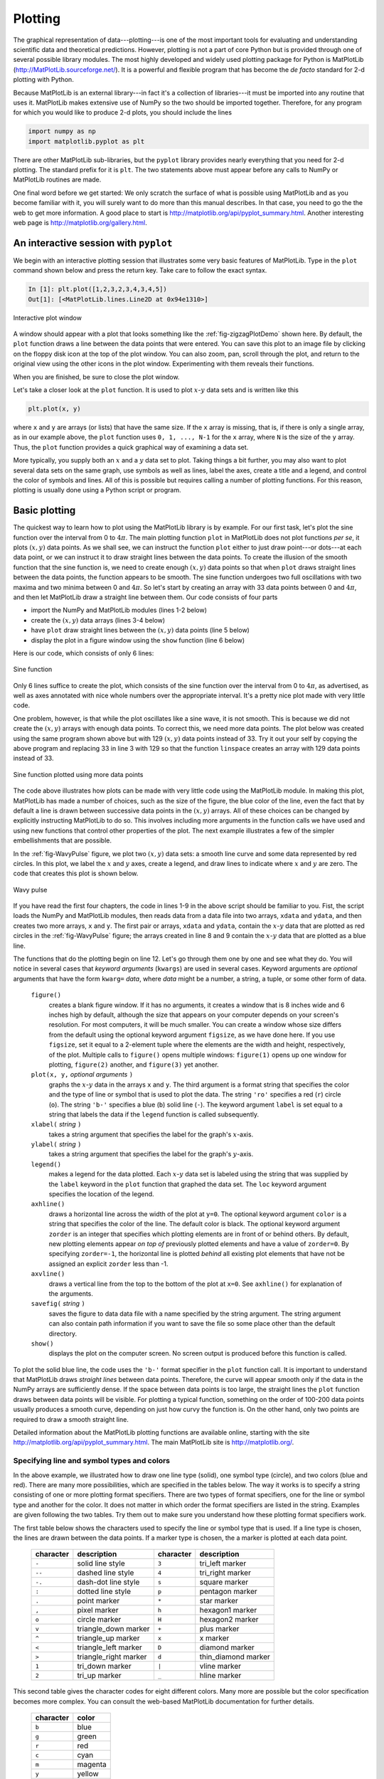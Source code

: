 .. highlight:: python   :linenothreshold: 5.. _chap5:********Plotting********.. index::   single: MatPlotLib   single: plotsThe graphical representation of data---plotting---is one of the most important tools for evaluating and understanding scientific data and theoretical predictions.  However, plotting is not a part of core Python but is provided through one of several possible library modules.  The most highly developed and widely used plotting package for Python is MatPlotLib (http://MatPlotLib.sourceforge.net/).  It is a powerful and flexible program that has become the *de facto* standard for 2-d plotting with Python.Because MatPlotLib is an external library---in fact it's a collection of libraries---it must be imported into any routine that uses it.  MatPlotLib makes extensive use of NumPy so the two should be imported together.  Therefore, for any program for which you would like to produce 2-d plots, you should include the lines.. sourcecode:: python    import numpy as np    import matplotlib.pyplot as pltThere are other MatPlotLib sub-libraries, but the ``pyplot`` library provides nearly everything that you need for 2-d plotting.  The standard prefix for it is ``plt``.  The two statements above must appear before any calls to NumPy or MatPlotLib routines are made. One final word before we get started: We only scratch the surface of what is possible using MatPlotLib and as you become familiar with it, you will surely want to do more than this manual describes.  In that case, you need to go the the web to get more information.  A good place to start is http://matplotlib.org/api/pyplot_summary.html.  Another interesting web page is http://matplotlib.org/gallery.html.An interactive session with ``pyplot``======================================.. index::   single: plots; interactiveWe begin with an interactive plotting session that illustrates some very basic features of MatPlotLib.  Type in the ``plot`` command shown below and press the return key.  Take care to follow the exact syntax.  .. sourcecode:: ipython    In [1]: plt.plot([1,2,3,2,3,4,3,4,5])    Out[1]: [<MatPlotLib.lines.Line2D at 0x94e1310>].. _fig-zigzagPlotDemo:.. figure:: /chap5/zigzagPlotDemo.*   :scale: 80 %   :align: center   :alt: Interactive plot window      Interactive plot windowA window should appear with a plot that looks something like the :ref:`fig-zigzagPlotDemo` shown here.  By default, the ``plot`` function draws a line between the data points that were entered.  You can save this plot to an image file by clicking on the floppy disk icon at the top of the plot window.  You can also zoom, pan, scroll through the plot, and return to the original view using the other icons in the plot window.  Experimenting with them reveals their functions.When you are finished, be sure to close the plot window. Let's take a closer look at the ``plot`` function.  It is used to plot :math:`x`-:math:`y` data sets and is written like this.. sourcecode:: python    plt.plot(x, y)where ``x`` and ``y`` are arrays (or lists) that have the same size.  If the ``x`` array is missing, that is, if there is only a single array, as in our example above, the ``plot`` function uses ``0, 1, ..., N-1`` for the ``x`` array, where ``N`` is the size of the ``y`` array.  Thus, the ``plot`` function provides a quick graphical way of examining a data set.More typically, you supply both an :math:`x` and a :math:`y` data set to plot.  Taking things a bit further, you may also want to plot several data sets on the same graph, use symbols as well as lines, label the axes, create a title and a legend, and control the color of symbols and lines.  All of this is possible but requires calling a number of plotting functions.  For this reason, plotting is usually done using a Python script or program... _chap5BasicPlotting:Basic plotting==============.. index::   single: plots; basicThe quickest way to learn how to plot using the MatPlotLib library is by example.  For our first task, let's plot the sine function over the interval from 0 to :math:`4\pi`.  The main plotting function ``plot`` in MatPlotLib does not plot functions *per se*, it plots :math:`(x,y)` data points.  As we shall see, we can instruct the function ``plot`` either to just draw point---or dots---at each data point, or we can instruct it to draw straight lines between the data points.  To create the illusion of the smooth function that the sine function is, we need to create enough :math:`(x,y)` data points so that when ``plot`` draws straight lines between the data points, the function appears to be smooth.  The sine function undergoes two full oscillations with two maxima and two minima between 0 and :math:`4\pi`.  So let's start by creating an array with 33 data points between 0 and :math:`4\pi`, and then let MatPlotLib draw a straight line between them.  Our code consists of four parts*   import the NumPy and MatPlotLib modules (lines 1-2 below)*   create the :math:`(x,y)` data arrays (lines 3-4 below)*   have ``plot`` draw straight lines between the :math:`(x,y)` data points (line 5 below)*   display the plot in a figure window using the ``show`` function (line 6 below)Here is our code, which consists of only 6 lines:.. sourcecode:: python    :linenos:    import numpy as np    import matplotlib.pyplot as plt    x = np.linspace(0, 4.*np.pi, 33)    y = np.sin(x)    plt.plot(x, y)    plt.show().. _fig-sinePlot:.. figure:: /chap5/sinePlot.*   :scale: 70 %   :align: center   :alt: Sine function      Sine functionOnly 6 lines suffice to create the plot, which consists of the sine function over the interval from 0 to :math:`4\pi`, as advertised, as well as axes annotated with nice whole numbers over the appropriate interval.  It's a pretty nice plot made with very little code.One problem, however, is that while the plot oscillates like a sine wave, it is not smooth.  This is because we did not create the :math:`(x,y)` arrays with enough data points.  To correct this, we need more data points.  The plot below was created using the same program shown above but with 129 :math:`(x,y)` data points instead of 33.  Try it out your self by copying the above program and replacing 33 in line 3 with 129 so that the function ``linspace`` creates an array with 129 data points instead of 33.  .. _fig-sinePlotDenserXY:.. figure:: /chap5/sinePlotDenserXY.*   :scale: 70 %   :align: center   :alt: Sine function with more data points      Sine function plotted using more data pointsThe code above illustrates how plots can be made with very little code using the MatPlotLib module.  In making this plot, MatPlotLib has made a number of choices, such as the size of the figure, the blue color of the line, even the fact that by default a line is drawn between successive data points in the :math:`(x,y)` arrays.  All of these choices can be changed by explicitly instructing MatPlotLib to do so.  This involves including more arguments in the function calls we have used and using new functions that control other properties of the plot.  The next example illustrates a few of the simpler embellishments that are possible.In the :ref:`fig-WavyPulse` figure, we plot two :math:`(x,y)` data sets: a smooth line curve and some data represented by red circles.  In this plot, we label the :math:`x` and :math:`y` axes, create a legend, and draw lines to indicate where :math:`x` and :math:`y` are zero.  The code that creates this plot is shown below... sourcecode:: python    :linenos:    import numpy as np    import matplotlib.pyplot as plt        # read data from file    xdata, ydata = np.loadtxt('wavePulseData.txt', unpack=True)        # create x and y arrays for theory    x = np.linspace(-10., 10., 200)    y = np.sin(x) * np.exp(-(x/5.0)**2)        # create plot    plt.figure(1, figsize = (6,4) )    plt.plot(x, y, 'b-', label='theory')    plt.plot(xdata, ydata, 'ro', label="data")    plt.xlabel('x')    plt.ylabel('transverse displacement')    plt.legend(loc='upper right')    plt.axhline(color = 'gray', zorder=-1)    plt.axvline(color = 'gray', zorder=-1)        # save plot to file    plt.savefig('WavyPulse.pdf')        # display plot on screen    plt.show().. _fig-WavyPulse:.. figure:: /chap5/WavyPulse.*   :scale: 80 %   :align: center   :alt: Wavy pulse      Wavy pulseIf you have read the first four chapters, the code in lines 1-9 in the above script should  be familiar to you.  Fist, the script loads the NumPy and MatPlotLib modules, then reads data from a data file into two arrays, ``xdata`` and ``ydata``, and then creates two more arrays, ``x`` and ``y``.  The first pair or arrays, ``xdata`` and ``ydata``, contain the :math:`x`-:math:`y` data that are plotted as red circles in the :ref:`fig-WavyPulse` figure; the arrays created in line 8 and 9 contain the :math:`x`-:math:`y` data that are plotted as a blue line.The functions that do the plotting begin on line 12.  Let's go through them one by one and see what they do.  You will notice in several cases that *keyword arguments* (``kwargs``) are used in several cases.  Keyword arguments are *optional* arguments that have the form ``kwarg=`` *data*, where *data* might be a number, a string, a tuple, or some other form of data.    ``figure()``        creates a blank figure window.  If it has no arguments, it creates a window that is 8 inches wide and 6 inches high by default, although the size that appears on your computer depends on your screen's resolution.  For most computers, it will be much smaller.  You can create a window whose size differs from the default using the optional keyword argument ``figsize``, as we have done here.  If you use ``figsize``, set it equal to a 2-element tuple where the elements are the width and height, respectively, of the plot.  Multiple calls to ``figure()`` opens multiple windows:  ``figure(1)`` opens up one window for plotting, ``figure(2)`` another, and ``figure(3)`` yet another.        ``plot(x, y,`` *optional arguments* ``)``        graphs the :math:`x`-:math:`y` data in the arrays ``x`` and ``y``.  The third argument is a format string that specifies the color and the type of line or symbol that is used to plot the data.  The string ``'ro'`` specifies a red (``r``) circle (``o``).  The string ``'b-'`` specifies a blue (``b``) solid line (``-``).  The keyword argument ``label`` is set equal to a string that labels the data if the ``legend`` function is called subsequently.            ``xlabel(`` *string* ``)``        takes a string argument that specifies the label for the graph's :math:`x`-axis.            ``ylabel(`` *string* ``)``        takes a string argument that specifies the label for the graph's :math:`y`-axis.        ``legend()``        makes a legend for the data plotted.  Each :math:`x`-:math:`y` data set is labeled  using the string that was supplied by the ``label`` keyword in the ``plot`` function that graphed the data set.  The ``loc`` keyword argument specifies the location of the legend.        ``axhline()``        draws a horizontal line across the width of the plot at ``y=0``.  The optional keyword argument ``color`` is a string that specifies the color of the line.  The default color is black.  The optional keyword argument ``zorder`` is an integer that specifies which plotting elements are in front of or behind others.  By default, new plotting elements appear *on top of* previously plotted elements and have a value of ``zorder=0``.  By specifying ``zorder=-1``, the horizontal line is plotted *behind* all existing plot elements that have not be assigned an explicit ``zorder`` less than -1.        ``axvline()``        draws a vertical line from the top to the bottom of the plot at ``x=0``.  See ``axhline()`` for explanation of the arguments.        ``savefig(`` *string* ``)``        saves the figure to data data file with a name specified by the string argument.  The string argument can also contain path information if you want to save the file so some place other than the default directory.        ``show()``        displays the plot on the computer screen.  No screen output is produced before this function is called... index::   single: MatPlotLib functions; figure   single: MatPlotLib functions; plot   single: MatPlotLib functions; xlabel, ylabel   single: MatPlotLib functions; legend   single: MatPlotLib functions; ayhline, axhline   single: MatPlotLib functions; savefig   single: MatPlotLib functions; showTo plot the solid blue line, the code uses the ``'b-'`` format specifier in the ``plot`` function call.  It is important to understand that MatPlotLib draws *straight lines* between data points.  Therefore, the curve will appear smooth only if the data in the NumPy arrays are sufficiently dense.  If the space between data points is too large, the straight lines the ``plot`` function draws between data points will be visible.  For plotting a typical function, something on the order of 100-200 data points usually produces a smooth curve, depending on just how curvy the function is.  On the other hand, only two points are required to draw a smooth straight line.Detailed information about the MatPlotLib plotting functions are available online, starting with the site http://matplotlib.org/api/pyplot_summary.html.  The main MatPlotLib site is http://matplotlib.org/.        Specifying line and symbol types and colors-------------------------------------------In the above example, we illustrated how to draw one line type (solid), one symbol type (circle), and two colors (blue and red).  There are many more possibilities, which are specified in the tables below.  The way it works is to specify a string consisting of one or more plotting format specifiers.  There are two types of format specifiers, one for the line or symbol type and another for the color.  It does not matter in which order the  format specifiers are listed in the string.  Examples are given following the two tables.  Try them out to make sure you understand how these plotting format specifiers work... index::   single: plots; line and symbol specifiersThe first table below shows the characters used to specify the line or symbol type that is used.  If a line type is chosen, the lines are drawn between the data points.  If a marker type is chosen, the a marker is plotted at each data point.  +-----------+-----------------------+-----------+-----------------------+  | character | description           | character | description           |  +===========+=======================+===========+=======================+    | ``-``     | solid line style      | ``3``     | tri_left marker       |  +-----------+-----------------------+-----------+-----------------------+  | ``--``    | dashed line style     | ``4``     | tri_right marker      |  +-----------+-----------------------+-----------+-----------------------+   | ``-.``    | dash-dot line style   | ``s``     | square marker         |  +-----------+-----------------------+-----------+-----------------------+   | ``:``     | dotted line style     | ``p``     | pentagon marker       |  +-----------+-----------------------+-----------+-----------------------+   | ``.``     | point marker          | ``*``     | star marker           |  +-----------+-----------------------+-----------+-----------------------+   | ``,``     | pixel marker          | ``h``     | hexagon1 marker       |  +-----------+-----------------------+-----------+-----------------------+  | ``o``     | circle marker         | ``H``     | hexagon2 marker       |  +-----------+-----------------------+-----------+-----------------------+  | ``v``     | triangle_down marker  | ``+``     | plus marker           |  +-----------+-----------------------+-----------+-----------------------+  | ``^``     | triangle_up marker    | ``x``     | x marker              |  +-----------+-----------------------+-----------+-----------------------+  | ``<``     | triangle_left marker  | ``D``     | diamond marker        |  +-----------+-----------------------+-----------+-----------------------+  | ``>``     | triangle_right marker | ``d``     | thin_diamond marker   |  +-----------+-----------------------+-----------+-----------------------+  | ``1``     | tri_down marker       | ``|``     | vline marker          |  +-----------+-----------------------+-----------+-----------------------+  | ``2``     | tri_up marker         | ``_``     | hline marker          |  +-----------+-----------------------+-----------+-----------------------+This second table gives the character codes for eight different colors.  Many more are possible but the color specification becomes more complex. You can consult the web-based MatPlotLib documentation for further details.  +-----------+---------+  | character | color   |  +===========+=========+  | ``b``     | blue    |  +-----------+---------+  | ``g``     | green   |  +-----------+---------+  | ``r``     | red     |  +-----------+---------+  | ``c``     | cyan    |  +-----------+---------+  | ``m``     | magenta |  +-----------+---------+  | ``y``     | yellow  |  +-----------+---------+  | ``k``     | black   |  +-----------+---------+  | ``w``     | white   |  +-----------+---------+Here are some examples of how these format specifiers can be used:.. sourcecode:: python    plot(x, y, 'ro')    # plots red circles    plot(x, y, 'ks-')   # plot black squares connected by black lines    plot(x, y, 'g^')    # plots green triangles that point up        plot(x, y, 'k-')    # plots a black line between the points    plot(x, y, 'ms')    # plots magenta squares You can also make two calls sequentially for added versatility.  For example, by sequentially calling the last two plot calls, the plot produces magenta squares on top of black lines connecting the data points. These format specifiers give rudimentary control of the plotting symbols and lines.  MatPlotLib provides much more precise and detailed control of the plotting symbol size, line types, and colors using optional keyword arguments instead of the plotting format strings introduced above.  For example, the following command creates a plot of large yellow diamond symbols with blue edges connected by a green dashed line:.. sourcecode:: python    plt.plot(x, y, color='green', linestyle='dashed', marker='d',          markerfacecolor='yellow', markersize=12,          markeredgecolor='blue')         Try it out!  The online MatPlotLib documentation provides all the plotting format keyword arguments and their possible values.Error bars----------.. index::   single: plots; error barsWhen plotting experimental data it is customary to include error bars that indicate graphically the degree of uncertainty that exists in the measurement of each data point.  The MatPlotLib function ``errorbar`` plots data with error bars attached.  It can be used in a way that either replaces or augments the ``plot`` function.  Both vertical and horizontal error bars can be displayed.  The figure below illustrates the use of error bars... _fig-ExpDecay:.. figure:: /chap5/ExpDecay.*   :scale: 75 %   :align: center   :alt: Error Bars      Error BarsWhen error bars are desired, you typically replace the ``plot`` function with the ``errorbar`` function.  The first two arguments of the  ``errorbar`` function are the ``x`` and ``y`` arrays to be plotted, just as for the ``plot`` function.  The keyword ``fmt`` *must be used* to specify the format of the points to be plotted; the format specifiers are the same as for ``plot``.  The keywords ``xerr`` and ``yerr`` are used to specify the :math:`x` and :math:`y` error bars.  Setting one or both of them to a constant specifies one size for all the error bars.  Alternatively, setting one or both of them equal to an array that has the same length as the ``x`` and ``y`` arrays allows you to give each data point an error bar with a different value.  If you only want :math:`y` error bars, then you should only specify the ``yerr`` keyword and omit the ``xerr`` keyword.  The color of the error bars is set with the keyword ``ecolor``.The code and plot below illustrates how to make error bars and was used to make the above plot.  Lines 14 and 15 contain the call to the ``errorbar`` function.  The :math:`x` error bars are all set to a constant value of 0.75, meaning that the error bars extend 0.75 to the left and 0.75 to the right of each data point.  The :math:`y` error bars are set equal to an array, which was read in from the data file containing the data to be plotted, so each data point has a different :math:`y` error bar.  By the way, leaving out the ``xerr`` keyword argument in the ``errorbar`` function call below would mean that only the :math:`y` error bars would be plotted... sourcecode:: python    :linenos:    import numpy as np    import matplotlib.pyplot as plt        # read data from file    xdata, ydata, yerror = np.loadtxt('expDecayData.txt', unpack=True)        # create theoretical fitting curve    x = np.linspace(0, 45, 128)    y = 1.1+ 3.0*x*np.exp(-(x/10.0)**2)        # create plot    plt.figure(1, figsize = (6,4) )    plt.plot(x, y, 'b-', label="theory")    plt.errorbar(xdata, ydata, fmt='ro', label="data",                  xerr=0.75, yerr=yerror, ecolor='black')    plt.xlabel('x')    plt.ylabel('transverse displacement')    plt.legend(loc='upper right')        # save plot to file    plt.savefig('ExpDecay.pdf')        # display plot on screen    plt.show()We have more to say about the ``errorbar`` function in the sections on  logarithmic plots.  But the brief introduction given here should suffice for making most plots not involving logarithmic axes.Setting plotting limits and excluding data------------------------------------------It turns out that you often want to restrict the range of numerical values over which you plot data or functions.  In these cases you may need to manually specify the plotting window or, alternatively, you may wish to exclude data points that are outside some set of limits.  Here we demonstrate methods for doing this.Setting plotting limits^^^^^^^^^^^^^^^^^^^^^^^.. index::   single: plots; setting axis limitsSuppose you want to plot the tangent function over the interval from 0 to 10.  The following script offers an straightforward first attempt... sourcecode:: python    import numpy as np    import matplotlib.pyplot as plt        theta = np.arange(0.01, 10., 0.04)    ytan = np.tan(theta)        plt.figure()    plt.plot(theta, ytan)    plt.show().. _fig-plotLimits1:.. figure:: /chap5/plotLimits1.*   :scale: 80 %   :align: center   :alt: tangent theta   The resulting plot, shown above, doesn't quite look like what you might have expected for :math:`\tan\theta` *vs* :math:`\theta`.  The problem is that :math:`\tan\theta` diverges at :math:`\theta = \pi/2, 3\pi/2, 5\pi/2, ...`, which leads to large spikes in the plots as values in the ``theta`` array come near those values.  Of course, we don't want the plot to extend all the way out to :math:`\pm\infty` in the :math:`y` direction, nor can it.  Instead, we would like the plot to extend far enough that we get the idea of what is going on as :math:`y\rightarrow\pm\infty`, but we would still like to see the behavior of the graph near :math:`y=0`.  We can restrict the range of ``ytan`` values that are plotted using the MatPlotLib function ``ylim``, as we demonstrate in the script below... sourcecode:: python    import numpy as np    import matplotlib.pyplot as plt        theta = np.arange(0.01, 10., 0.04)    ytan = np.tan(theta)        plt.figure()    plt.plot(theta, ytan)    plt.ylim(-8, 8)         # restricts range of y axis from -8 to +8    plt.axhline(color="gray", zorder=-1)    plt.show()    The figure produced by this script is shown below.  The plot now looks much more like the familiar :math:`\tan\theta` function we know.  We have also include a call to the ``axline`` function to create an :math:`x` axis... _fig-plotLimits2:.. figure:: /chap5/plotLimits2.*   :scale: 80 %   :align: center   :alt: tangent theta      Tangent function (with spurious lines)   The vertical blue lines at :math:`\theta = \pi/2, 3\pi/2, 5\pi/2` should not appear in a plot of :math:`\tan\theta` *vs* :math:`\theta`.  However, they do appear because the ``plot`` function simply draws lines between the data points in the ``x``-``y`` arrays provided in its arguments.  Thus, ``plot`` draws a line between the very large positive and negative ``ytan`` values corresponding to the ``theta`` values on either side of :math:`\pi/2` where :math:`\tan\theta` diverges to :math:`\pm\infty`.  It would be nice to exclude that line.Masked arrays^^^^^^^^^^^^^.. index::   single: plots; masked arrays   single: masked arraysWe can exclude the data points near :math:`\theta = \pi/2, 3\pi/2, 5\pi/2` in the above plot, and thus avoid drawing the nearly vertical lines at those points, using NumPy's *masked array* feature.  The code below shows how this is done and produces the graph below.  The masked array feature is implemented in line 6 with a call to NumPy's ``masked_where`` function in the sub-module ``ma`` (masked array).  Therefore, it is called by writing ``np.ma.masked_where``.  The ``masked_where`` function works as follows.  The first argument sets the condition for masking elements of the array, which is specified by the second argument.  In this case, the function says to mask all elements of the array ``ytan`` (the second argument) where the absolute value of ``ytan`` is greater than 20.  The result is set equal to ``ytanM``.  When ``ytanM`` is plotted, MatPlotLib's ``plot`` function omits all masked points from the plot.  You can think of it as the ``plot`` function lifting the pen that is drawing the line in the plot when it comes to the masked points in the array ``ytanM``... _fig-plotLimits3:.. figure:: /chap5/plotLimits3.*   :scale: 80 %   :align: center   :alt: tangent theta      Tangent function.. sourcecode:: python    :linenos:    import numpy as np    import matplotlib.pyplot as plt        theta = np.arange(0.01, 10., 0.04)    ytan = np.tan(theta)    ytanM = np.ma.masked_where(np.abs(ytan)>20., ytan)        plt.figure()    plt.plot(theta, ytanM)    plt.ylim(-8, 8)    plt.axhline(color="gray", zorder=-1)        plt.show()Subplots--------.. index::   single: plots; subplotsOften you want to create two or more graphs and place them next to one another, generally because they are related to each other in some way.  The plot below shows an example of such a plot.  In the top graph, :math:`\tan\theta` and :math:`\sqrt{(8/\theta)^2-1}` *vs* :math:`\theta` are plotted.  The two curves cross each other at the points where :math:`\tan\theta=\sqrt{(8/\theta)^2-1}`.  In the bottom  :math:`\cot\theta` and :math:`-\sqrt{(8/\theta)^2-1}` *vs* :math:`\theta` are plotted.  These two curves cross each other at the points where :math:`\cot\theta=-\sqrt{(8/\theta)^2-1}`... _fig-subplotDemo:.. figure:: /chap5/subplotDemo.*   :scale: 90 %   :align: center   :alt: Crossing functions      Crossing functionsThe code that produces this plot is provided below... sourcecode:: python    :linenos:    import numpy as np    import matplotlib.pyplot as plt        theta = np.arange(0.01, 8., 0.04)    y = np.sqrt((8./theta)**2-1.)    ytan = np.tan(theta)    ytan = np.ma.masked_where(np.abs(ytan)>20., ytan)    ycot = 1./np.tan(theta)    ycot = np.ma.masked_where(np.abs(ycot)>20., ycot)        plt.figure(1)        plt.subplot(2, 1, 1)    plt.plot(theta, y)    plt.plot(theta, ytan)    plt.ylim(-8, 8)    plt.axhline(color="gray", zorder=-1)    plt.axvline(x=np.pi/2., color="gray", linestyle='--', zorder=-1)    plt.axvline(x=3.*np.pi/2., color="gray", linestyle='--', zorder=-1)    plt.axvline(x=5.*np.pi/2., color="gray", linestyle='--', zorder=-1)    plt.xlabel("theta")    plt.ylabel("tan(theta)")        plt.subplot(2, 1, 2)    plt.plot(theta, -y)    plt.plot(theta, ycot)    plt.ylim(-8, 8)    plt.axhline(color="gray", zorder=-1)    plt.axvline(x=np.pi, color="gray", linestyle='--', zorder=-1)    plt.axvline(x=2.*np.pi, color="gray", linestyle='--', zorder=-1)    plt.xlabel("theta")    plt.ylabel("cot(theta)")        plt.show()The function  ``subplot``, called on lines 13 and 24, creates the two subplots in the above figure.   ``subplot`` has three arguments.  The first specifies the number of rows that the figure space is to be divided into; on line 13, it's two.  The second specifies the number of columns that the figure space is to be divided into;  on line 13, it's one.  The third argument specifies which rectangle the will contain the plot specified by the following function calls.  Line 13 specifies that the plotting commands that follow will be act on the first box.  Line 24 specifies that the plotting commands that follow will be act on the second box.We have also labeled the axes and included dashed vertical lines at the values of :math:`\theta` where :math:`\tan\theta` and :math:`\cot\theta` diverge.Logarithmic plots=================.. index::   single: plots; logarithmic axesData sets can span many orders of magnitude from fractional quantities much smaller than unity to values much larger than unity.  In such cases it is often useful to plot the data on logarithmic axes.Semi-log plots--------------.. index::   single: plots; semi-logFor data sets that vary exponentially in the independent variable, it is often useful to use one or more logarithmic axes.  Radioactive decay of unstable nuclei, for example, exhibits an exponential decrease in the number of particles emitted from the nuclei as a function of time.  In the plot below, for example, we show the decay of the radioactive isotope Phosphorus-32 over a period of 6 months, where the radioactivity is measured once each week.  Starting at a decay rate of nearly :math:`10^4` electrons (counts) per second, the decay rate diminishes to only about 1 count per second after about 6 months or 180 days.  If we plot counts per second as a function of time on a normal plot, as we have done in the plot on the left below, then the count rate is indistinguishable from zero after about 100 days.  On the other hand, if we use a logarithmic axis for the count rate, as we have done in the plot on the right below, then we can follow the count rate well past 100 days and can readily distinguish it from zero.  Moreover, if the data vary exponentially in time, then the data will fall along a straight line, as they do for the case of radioactive decay... _fig-semilogDemo:.. figure:: /chap5/semilogDemo.*   :scale: 100 %   :align: center   :alt: Semi-log plotting      Semi-log plottingMatPlotLib provides two functions for making semi-logarithmic plots, ``semilogx`` and ``semilogy``, for creating plots with logarithmic :math:`x` and :math:`y` axes, with linear :math:`y` and :math:`x` axes, respectively.  We illustrate their use in the program below, which made the above plots... sourcecode:: python    :linenos:    import numpy as np    import matplotlib.pyplot as plt        # read data from file    time, counts, unc = np.loadtxt('SemilogDemo.txt', unpack=True)        # create theoretical fitting curve    tau = 20.2      # Phosphorus-32 half life = 14 days; tau = t_half/ln(2)    N0 = 8200.       # Initial count rate (per second)    t = np.linspace(0, 180, 128)    N = N0 * np.exp(-t/tau)        # create plot    plt.figure(1, figsize = (10,4) )        plt.subplot(1, 2, 1)    plt.plot(t, N, 'b-', label="theory")    plt.plot(time, counts, 'ro', label="data")    plt.xlabel('time (days)')    plt.ylabel('counts per second')    plt.legend(loc='upper right')        plt.subplot(1, 2, 2)    plt.semilogy(t, N, 'b-', label="theory")    plt.semilogy(time, counts, 'ro', label="data")    plt.xlabel('time (days)')    plt.ylabel('counts per second')    plt.legend(loc='upper right')        plt.tight_layout()        # display plot on screen    plt.show()The ``semilogx`` and ``semilogy`` functions work the same way as the ``plot`` function.  You just use one or the other depending on which axis you want to be logarithmic. The ``tight_layout()`` function^^^^^^^^^^^^^^^^^^^^^^^^^^^^^^^.. index::   single: MatPlotLib functions; tight_layoutYou may have noticed the ``tight_layout()`` function, called without arguments on line 30 of the program.  This is a convenience function that adjusts the sizes of the plots to make room for the axes labels.  If it is not called, the :math:`y`-axis label of the right plot runs into the left plot.  The ``tight_layout()`` function can also be useful in graphics windows with only one plot sometimes.Log-log plots-------------.. index::   single: plots; log-logMatPlotLib can also make log-log or double-logarithmic plots using the function ``loglog``.  It is useful when both the :math:`x` and :math:`y` data span many orders of magnitude.  Data that are described by a power law :math:`y=Ax^b`, where :math:`A` and :math:`b` are constants, appear as straight lines when plotted on a log-log plot.  Again, the ``loglog`` function works just like the ``plot`` function but with logarithmic axes.More advanced graphical output==============================The plotting methods introduced in the previous sections are perfectly adequate for basic plotting and are therefore recommended for simple graphical output.  Here, we introduce an alternative syntax that harnesses the full power of MatPlotLib.  It gives the user more options and greater control.  Perhaps the most efficient way to learn this alternative syntax is to look at an example.  The figure below illustrating :ref:`MultPlotDemo` is produced by the following code:.. _MultPlotDemo:.. figure:: MultPlotDemo.*   :scale: 80 %   :align: center   :width: 400   :alt: Mulitple plots in the same window      Mulitple plots in the same window::        # Demonstrates the following:    #     plotting logarithmic axes    #     user-defined functions    #     "where" function, NumPy array conditional        import numpy as np    import matplotlib.pyplot as plt        # Define the sinc function, with output for x=0 defined    # as a special case to avoid division by zero. The code    # below defining the sinc function is developed and    # explained in Chapter 7, Section 1.    def s(x):      a = np.where(x==0., 1., np.sin(x)/x)      return a        # create arrays for plotting    x = np.arange(0., 10., 0.1)    y = np.exp(x)        t = np.linspace(-10., 10., 100)    z = s(t)        # create a figure window    fig = plt.figure(1, figsize=(9,8))        # subplot: linear plot of exponential    ax1 = fig.add_subplot(2,2,1)    ax1.plot(x, y)    ax1.set_xlabel('time (ms)')    ax1.set_ylabel('distance (mm)')    ax1.set_title('exponential')        # subplot: semi-log plot of exponential    ax2 = fig.add_subplot(2,2,2)    ax2.plot(x, y)    ax2.set_yscale('log')    ax2.set_xlabel('time (ms)')    ax2.set_ylabel('distance (mm)')    ax2.set_title('exponential')        # subplot: wide subplot of sinc function    ax3 = fig.add_subplot(2,1,2)    ax3.plot(t, z, 'r')    ax3.axhline(color='gray')    ax3.axvline(color='gray')    ax3.set_xlabel('angle (deg)')    ax3.set_ylabel('electric field')    ax3.set_title('sinc function')        # Adjusts white space to avoid collisions between subplots    fig.tight_layout()    plt.show()After defining several arrays for plotting, the above program opens a figure window in line 23 with the statement ::  fig = plt.figure(figsize=(9,8))The MatPlotLib statement above creates a **Figure** object, assigns it the name ``fig``, and opens a blank figure window.  Thus, just as we give lists, arrays, and numbers variable names (*e.g.* ``a = [1, 2, 5, 7]``, ``dd = np.array([2.3, 5.1, 3.9])``, or ``st = 4.3``), we can give a figure object and the window in creates a name: here it is ``fig``.  In fact we can use the ``figure`` function to open up multiple figure objects with different figure windows.  The statements ::  fig1 = plt.figure()  fig2 = plt.figure()open up two separate windows, one named ``fig1`` and the other ``fig2``.  We can then use the names ``fig1`` and ``fig2`` to plot things in either window.  The ``figure`` function need not take any arguments if you are satisfied with the default settings such as the figure size and the background color.  On the other hane, by supplying one or more keyword arguments, you can customize the figure size, the background color, and a few other properties.  For example, in the program listing (line 23), the keyword argument ``figsize`` sets the width and height of the figure window; the default size is ``(8, 6)``; in our program we set it to ``(9, 8)``, which is a bit wider and higher than the default size.  In the example above, we also choose to open only a single window, hence the single ``figure`` call.    The ``fig.add_subplot(2,2,1)`` in line 30 is a MatPlotLib function that divides the figure window into 2 rows (the first argument) and 2 columns (the second argument).  The third argument creates a subplot in the first of the 4 subregions (*i.e.* of the 2 rows :math:`\times` 2 columns) created by the ``fig.add_subplot(2,2,1)`` call.   To see how this works, type the following code into a Python module and run it::  import numpy as np import matplotlib.pyplot as plt fig = plt.figure(figsize=(9,8)) ax1 = fig.add_subplot(2,2,1) plt.show()You should get a figure window with axes drawn in the upper left quadrant.  The ``fig.`` prefix used with the ``add_subplot(2,2,1)`` function directs Python to draw these axes in the figure window named ``fig``.  If we had opened two figure windows, changing the prefix to correspond to the name of one or the other of the figure windows would direct the axes to be drawn in the appropriate window.  Writing ``ax1 = fig.add_subplot(2,2,1)`` assigns the name ax1 to the axes in the upper left quadrant of the figure window.The ``ax1.plot(x, y)`` in line 27 directs Python to plot the previously-defined ``x`` and ``y`` arrays onto the axes named ``ax1``. The ``ax2 = fig.add_subplot(2,2,2)`` draws axes in the second, or upper right, quadrant of the figure window. The ``ax3 = fig.add_subplot(2,1,2)`` divides the figure window into 2 rows (first argument) and 1 column (second argument), creates axes in the second or these two sections, and assigns those axes (*i.e.* that subplot) the name ``ax3``.  That is, it divides the figure window into 2 halves, top and bottom, and then draws axes in the half number 2 (the third argument), or lower half of the figure window.You may have noticed in above code that some of the function calls are a bit different from those used before: ``xlabel(’time (ms)’)`` becomes ``set_xlabel(’time (ms)’)``, ``title(’exponential’)`` becomes ``set_title(’exponential’)``, *etc.*The call ``ax2.set_yscale('log')`` sets the :math:`y`\ -axes in the second plot to be logarithmic, thus creating a semi-log plot.  Creating properly-labeled logarthmic axes like this is more straightforward with the advanced syntax illustrated in the above example.Using the prefixes ``ax1``, ``ax2``, or ``ax3``, direct graphical instructions to their respective subplots.  By creating and specifying names for the different figure windows and subplots within them, you access the different plot windows more efficiently.  For example, the following code makes four identical subplots in a single figure window using a ``for`` loop... sourcecode:: ipython    In [1]: fig = figure()    In [2]: ax1 = fig.add_subplot(221)    In [3]: ax2 = fig.add_subplot(222)    In [4]: ax3 = fig.add_subplot(223)    In [5]: ax4 = fig.add_subplot(224)    In [6]: for ax in [ax1, ax2, ax3, ax4]:       ...:     ax.plot([3,5,8],[6,3,1])        In [7]: show().. raw:: latex    \newpageExercises=========1.  Plot the function :math:`y=3x^2` for :math:`-1 \le x \le 3` as a continuous line.  Include enough points so that the curve you plot appears smooth.  Label the axes :math:`x` and :math:`y`.#.  Plot the following function for :math:`-15 \le x \le 15`:    .. math::        y = \frac{\cos x}{1+\frac{1}{5}x^2}    Include enough points so that the curve you plot appears smooth.  Label the axes :math:`x` and :math:`y`.#.  Plot the functions :math:`\sin x` and :math:`\cos x` *vs* :math:`x` on the same plot with :math:`x` going from :math:`-\pi` to :math:`\pi`.  Make sure the limits of :math:`x`-axis do not extend beyond the limits of the data.  Plot :math:`\sin x` in the color green and :math:`\cos x` in the color black and include a legend to label the two curves.  Place the legend within the plot, but such that it does not cover either of the sine or cosine traces.#.  Create a data file with the data shown below.      (a) Read the data into Python program and plot :math:`t` *vs* :math:`y` using circles for data points with error bars.  Use the data in the ``dy`` column as the error estimates for the :math:`y` data.  Label the horizontal and vertical axes "time (s)" and "position (cm)".    (b) On the same graph, plot the function below as a smooth line.  Make the line pass *behind* the data points.        .. math::            y(t) = \left[3 +                    \frac{1}{2}\sin\frac{\pi t}{5}\right]                   t\, e^{-t/10}                ::            Data for Exercise 4            Date: 16-Aug-2013            Data taken by Lauren and John             t      d       dy             1.0    2.94    0.7             4.5    8.29    1.2             8.0    9.36    1.2            11.5   11.60    1.4            15.0    9.32    1.3            18.5    7.75    1.1            22.0    8.06    1.2            25.5    5.60    1.0            29.0    4.50    0.8            32.5    4.01    0.8            36.0    2.62    0.7            39.5    1.70    0.6            43.0    2.03    0.6#.  Use MatPlotLib's function ``hist`` along with NumPy's function's ``random.rand`` and ``random.randn`` to create the histogram graphs shown in Fig. :ref:`fig-randhistos`#.  Plot force *vs* distance with error bars using the following data:    ::            d=np.array([0.38, 0.64, 0.91, 1.26, 1.41, 1.66, 1.90, 2.18])        f=np.array([1.4, 1.65, 3.0, 3.95, 4.3, 5.20, 6.85, 7.4])        df=np.array([ 0.4, 0.5, 0.4, 0.5, 0.6, 0.5, 0.5, 0.4])            Your plot should also include a visual straight "best fit" to the data as well as visual "fits" that give the smallest and largest slopes consistent with the data.  Note, you only need two points to define a straight line so the straight lines you draw on the plot should be arrays of length 2 and no longer.  All of your fitted lines should lie *behind* the data.  Try to make your plot look like the one below.  *In addition*, add a legend to your plot the gives the slope with its uncertainty obtained from your visual fits to the data.    .. _fig-lineardata:    .. figure:: /chap5/LinearData.*       :scale: 80 %       :align: center    The web page http://matplotlib.org/api/pyplot_summary.html gives a summary of the main plotting commands available in MatPlotLib.  The two important ones here are ``plot`` and ``errorbar``, which make regular plots and plots with error bars, respectively.  You will find the following keyword arguments useful: ``yerr``, ``ls``, ``marker``, ``mfc``, ``mec``, ``ms``, and ``ecolor``, which you can find described by clicking on the ``errorbar`` function link on the web page cited above.#.  The data file below shows data obtained for the displacement (position) *vs* time of a falling object, together with the estimated uncertainty in the displacement.        ::            Measurements of fall velocity vs time            Taken by A.P. Crawford and S.M. Torres            19-Sep-13                    time (s)    position (m)    uncertainty (m)             0.0            0.0             0.04             0.5            1.3             0.12             1.0            5.1             0.2             1.5           10.9             0.3             2.0           18.9             0.4             2.5           28.7             0.4             3.0           40.3             0.5             3.5           53.1             0.6             4.0           67.5             0.6             4.5           82.3             0.6             5.0           97.6             0.7             5.5          113.8             0.7             6.0          131.2             0.7             6.5          148.5             0.7             7.0          166.2             0.7             7.5          184.2             0.7             8.0          201.6             0.7             8.5          220.1             0.7             9.0          238.3             0.7             9.5          256.5             0.7            10.0          275.6             0.8    (a)  Use these data to calculate the velocity and acceleration (in a Python program ``.py`` file), together with their uncertainties propagated from the displacement *vs* time uncertainties.  Be sure to calculate time arrays corresponding the midpoint in time between the two displacements or velocities for the velocity and acceleration arrays, respectively.         (b)  In a single window frame, make three vertically stacked plots of the displacement, velocity, and acceleration *vs* time.  Show the error bars on the different plots.  Make sure that the time axes of all three plots cover the same range of times. Why do the relative sizes of the error bars grow progressively greater as one progresses from displacement to velocity to acceleration?